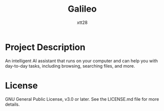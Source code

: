 #+TITLE: Galileo
#+AUTHOR: xtt28

* Project Description

An intelligent AI assistant that runs on your computer and can help you with
day-to-day tasks, including browsing, searching files, and more.

* License

GNU General Public License, v3.0 or later. See the LICENSE.md file for more
details.
